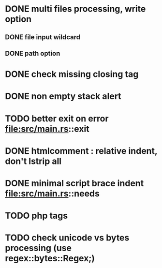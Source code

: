 * DONE multi files processing, write option
** DONE file input wildcard
** DONE path option
* DONE check missing closing tag
* DONE non empty stack alert
* TODO better exit on error file:src/main.rs::exit
* DONE htmlcomment : relative indent, don't lstrip all
* DONE minimal script brace indent file:src/main.rs::needs
* TODO php tags
* TODO check unicode vs bytes processing (use regex::bytes::Regex;)

